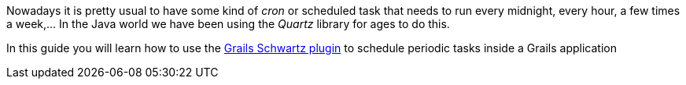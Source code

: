 Nowadays it is pretty usual to have some kind of _cron_ or scheduled task that needs to run every midnight, every hour,
a few times a week,... In the Java world we have been using the _Quartz_ library for ages to do this.

In this guide you will learn how to use the https://github.com/agileorbit/grails-schwartz[Grails Schwartz plugin] to
schedule periodic tasks inside a Grails application
